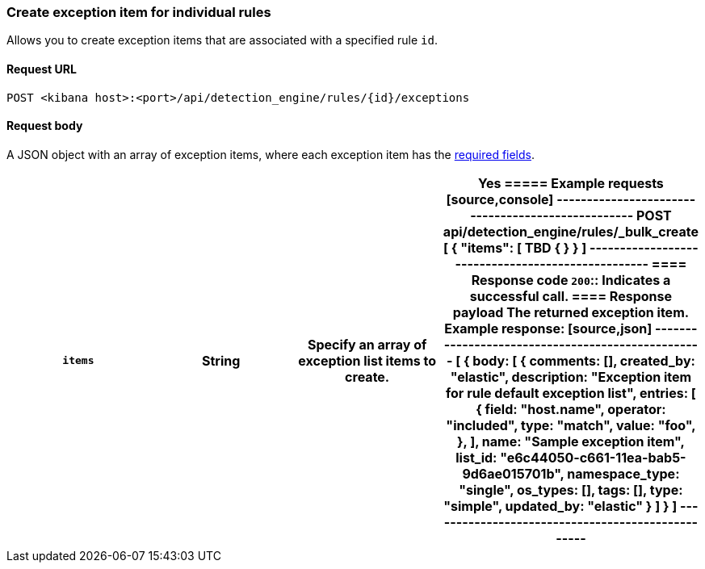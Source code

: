 [[exceptions-api-create-rule-default-exception-item]]
=== Create exception item for individual rules

Allows you to create exception items that are associated with a specified rule `id`.

==== Request URL

`POST <kibana host>:<port>/api/detection_engine/rules/{id}/exceptions`

//include a tip on how to find a rule's ID

==== Request body

A JSON object with an array of exception items, where each exception item has the <<exceptions-api-create-exception-item,required fields>>. 

[width="100%",options="header"]
|==============================================

|`items` |String | Specify an array of exception list items to create. |Yes 

===== Example requests

[source,console]
--------------------------------------------------
POST api/detection_engine/rules/_bulk_create
[
{
  "items": [ TBD
    {

  }
}
]
--------------------------------------------------


==== Response code

`200`::
    Indicates a successful call.

==== Response payload

The returned exception item.

Example response:

[source,json]
--------------------------------------------------
[
{
  body: [
    {
          comments: [],
          created_by: "elastic",
          description: "Exception item for rule default exception list",
          entries: [
            {
              field: "host.name",
              operator: "included",
              type: "match",
              value: "foo",
            },
          ],
          name: "Sample exception item",
          list_id: "e6c44050-c661-11ea-bab5-9d6ae015701b",
          namespace_type: "single",
          os_types: [],
          tags: [],
          type: "simple",
          updated_by: "elastic"
        }
  ]
}
]
--------------------------------------------------
